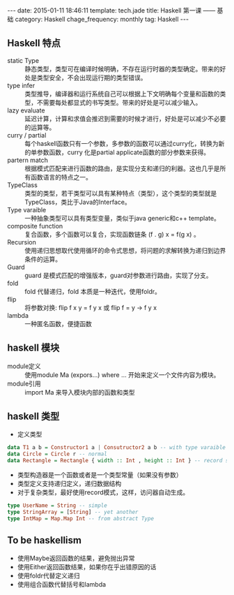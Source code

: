 #+BEGIN_HTML
---
date: 2015-01-11 18:46:11
template: tech.jade
title: Haskell 第一课 —— 基础
category: Haskell
chage_frequency: monthly
tag: Haskell
---
#+END_HTML

** Haskell 特点
+ static Type :: 静态类型，类型可在编译时候明确，不存在运行时器的类型确定。带来的好处是类型安全，不会出现运行期的类型错误。
+ type infer :: 类型推导，编译器和运行系统自己可以根据上下文明确每个变量和函数的类型，不需要每处都显式的书写类型。带来的好处是可以减少输入。
+ lazy evaluate :: 延迟计算，计算和求值会推迟到需要的时候才进行，好处是可以减少不必要的运算等。
+ curry / partial :: 每个haskell函数只有一个参数，多参数的函数可以通过curry化，转换为新的单参数函数，curry 化是partial applicate函数的部分参数来获得。
+ partern match :: 根据模式匹配来进行函数的路由，是实现分支和递归的利器。这也几乎是所有函数语言的特点之一。
+ TypeClass :: 类型的类型，若干类型可以具有某种特点（类型），这个类型的类型就是TypeClass，类比于Java的Interface。
+ Type varaible :: 一种抽象类型可以具有类型变量，类似于java generic和c++ template。
+ composite function :: 复合函数，多个函数可以复合，实现函数链条 (f . g) x = f(g x) 。 
+ Recursion :: 使用递归思想取代使用循环的命令式思想，将问题的求解转换为递归到边界条件的运算。
+ Guard :: guard 是模式匹配的增强版本，guard对参数进行路由，实现了分支。
+ fold :: fold 代替递归，fold 本质是一种迭代，使用foldr。
+ flip :: 将参数对换: flip f x y = f y x 或 flip f = \x y -> f y x
+ lambda :: 一种匿名函数，便捷函数

** haskell 模块
+ module定义 :: 使用module Ma (expors...) where ... 开始来定义一个文件内容为模块。
+ module引用 :: import Ma 来导入模块内部的函数和类型

** haskell 类型
+ 定义类型 
#+BEGIN_SRC haskell
 data T1 a b = Constructor1 a | Consutructor2 a b -- with type varaible
 data Circle = Circle r -- normal
 data Rectangle = Rectangle { width :: Int , height :: Int } -- record style
#+END_SRC
  * 类型构造器是一个函数或者是一个类型常量（如果没有参数）
  * 类型定义支持递归定义，递归数据结构
  * 对于复杂类型，最好使用record模式，这样，访问器自动生成。
#+BEGIN_SRC haskell
  type UserName = String -- simple
  type StringArray = [String] -- yet another
  type IntMap = Map.Map Int -- from abstract Type
#+END_SRC

** To be haskellism
+ 使用Maybe返回函数的结果，避免抛出异常
+ 使用Either返回函数结果，如果你在乎出错原因的话
+ 使用foldr代替定义递归
+ 使用组合函数代替括号和lambda
